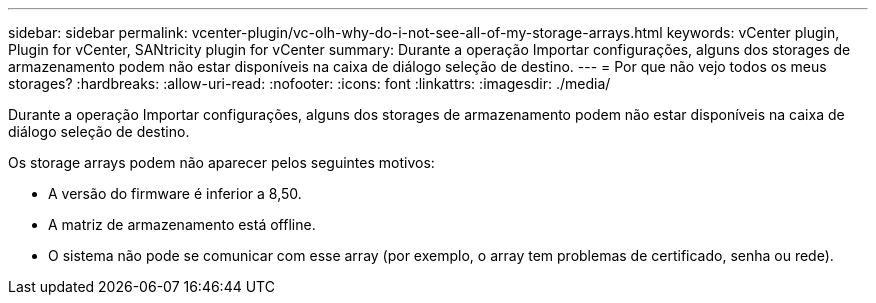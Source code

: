 ---
sidebar: sidebar 
permalink: vcenter-plugin/vc-olh-why-do-i-not-see-all-of-my-storage-arrays.html 
keywords: vCenter plugin, Plugin for vCenter, SANtricity plugin for vCenter 
summary: Durante a operação Importar configurações, alguns dos storages de armazenamento podem não estar disponíveis na caixa de diálogo seleção de destino. 
---
= Por que não vejo todos os meus storages?
:hardbreaks:
:allow-uri-read: 
:nofooter: 
:icons: font
:linkattrs: 
:imagesdir: ./media/


[role="lead"]
Durante a operação Importar configurações, alguns dos storages de armazenamento podem não estar disponíveis na caixa de diálogo seleção de destino.

Os storage arrays podem não aparecer pelos seguintes motivos:

* A versão do firmware é inferior a 8,50.
* A matriz de armazenamento está offline.
* O sistema não pode se comunicar com esse array (por exemplo, o array tem problemas de certificado, senha ou rede).

